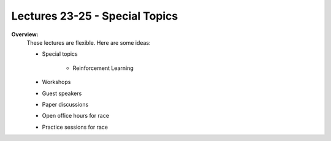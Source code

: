 .. _doc_lecture23:


Lectures 23-25 - Special Topics
======================================================

**Overview:** 
	These lectures are flexible. Here are some ideas:

	- Special topics

		- Reinforcement Learning

		.. raw:: html

			<iframe width="650" height="800" src="https://docs.google.com/presentation/d/1mSGs5mL7_dU5h6oRhe0-LwrYicN4Dqe1qR2BNMn8R8g/embed?start=false&loop=false&delayms=60000" width="640" height="480"></iframe>

	- Workshops
	- Guest speakers
	- Paper discussions
	- Open office hours for race
	- Practice sessions for race
